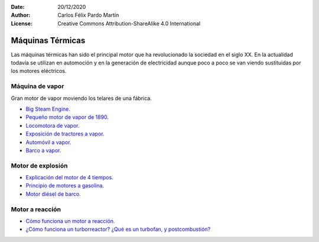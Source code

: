 ﻿:Date: 20/12/2020
:Author: Carlos Félix Pardo Martín
:License: Creative Commons Attribution-ShareAlike 4.0 International


.. _mecan-termicas:

Máquinas Térmicas
=================
Las máquinas térmicas han sido el principal motor que ha revolucionado
la sociedad en el siglo XX. En la actualidad todavía se utilizan en
automoción y en la generación de electricidad aunque poco a poco se van
viendo sustituidas por los motores eléctricos.

Máquina de vapor
----------------

Gran motor de vapor moviendo los telares de una fábrica.

* `Big Steam Engine.
  <https://www.youtube-nocookie.com/embed/ZPWQiAS6kd8>`__

* `Pequeño motor de vapor de 1890.
  <https://www.youtube-nocookie.com/embed/TSxTVFHOt4I>`__

* `Locomotora de vapor.
  <https://www.youtube-nocookie.com/embed/MvQJ7Eeu9Ck>`__

* `Exposición de tractores a vapor.
  <https://www.youtube-nocookie.com/embed/xSl6NaMzfTc>`__

* `Automóvil a vapor.
  <https://www.youtube-nocookie.com/embed/GtxA5a9F9QQ>`__

* `Barco a vapor.
  <https://www.youtube-nocookie.com/embed/jCWIy15SvUg>`__


Motor de explosión
------------------

* `Explicación del motor de 4 tiempos.
  <https://www.youtube-nocookie.com/embed/segzLXBXOFA>`__

* `Principio de motores a gasolina.
  <https://www.youtube-nocookie.com/embed/CE68N3hSa_Y>`__

* `Motor diésel de barco.
  <https://www.youtube-nocookie.com/embed/S0CAroqh-IU>`__



Motor a reacción
----------------

* `Cómo funciona un motor a reacción.
  <https://www.youtube-nocookie.com/embed/Y_0Z3xHfUVE>`__


* `¿Cómo funciona un turborreactor? ¿Qué es un turbofan, y postcombustión?
  <https://www.youtube-nocookie.com/embed/XDkqcTQTCr4>`__
